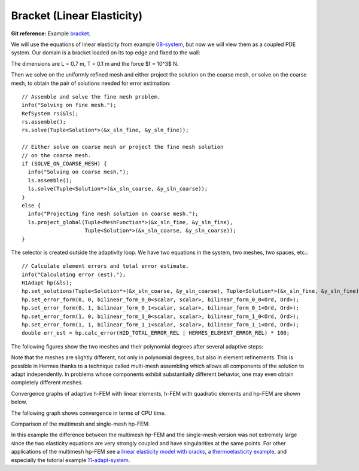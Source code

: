 Bracket (Linear Elasticity)
---------------------------

**Git reference:** Example `bracket <http://git.hpfem.org/hermes.git/tree/HEAD:/hermes2d/examples/bracket>`_.

We will use the equations of linear elasticity from example 
`08-system <http://git.hpfem.org/hermes.git/tree/HEAD:/hermes2d/tutorial/08-system>`_, but
now we will view them as a coupled PDE system.
Our domain is a bracket loaded on its top edge and fixed to the wall:

.. math::
    :nowrap:

    \begin{eqnarray*}   \bfu \!&=&\! 0 \ \ \ \ \ \rm{on}\ \Gamma_1  \\   \dd{u_2}{n} \!&=&\! f \ \ \ \ \ \rm{on}\ \Gamma_2 \\   \dd{u_1}{n} = \dd{u_2}{n} \!&=&\! 0 \ \ \ \ \ \rm{elsewhere.} \end{eqnarray*}

The dimensions are L = 0.7 m, T = 0.1 m and the force $f = 10^3$ N.

.. image:: example-bracket/bracket.png
   :align: center
   :width: 400
   :height: 400
   :alt: Computational domain for the elastic bracket problem.

Then we solve on the uniformly refined mesh and either project 
the solution on the coarse mesh, or solve on the coarse mesh,
to obtain the pair of solutions needed for error estimation::

    // Assemble and solve the fine mesh problem.
    info("Solving on fine mesh.");
    RefSystem rs(&ls);
    rs.assemble();
    rs.solve(Tuple<Solution*>(&x_sln_fine, &y_sln_fine));

    // Either solve on coarse mesh or project the fine mesh solution 
    // on the coarse mesh.
    if (SOLVE_ON_COARSE_MESH) {
      info("Solving on coarse mesh.");
      ls.assemble();
      ls.solve(Tuple<Solution*>(&x_sln_coarse, &y_sln_coarse));
    }
    else {
      info("Projecting fine mesh solution on coarse mesh.");
      ls.project_global(Tuple<MeshFunction*>(&x_sln_fine, &y_sln_fine), 
                        Tuple<Solution*>(&x_sln_coarse, &y_sln_coarse));
    }

The selector is created outside the adaptivity loop. We have two equations in the system, two meshes, two spaces, etc.:

::

    // Calculate element errors and total error estimate.
    info("Calculating error (est).");
    H1Adapt hp(&ls);
    hp.set_solutions(Tuple<Solution*>(&x_sln_coarse, &y_sln_coarse), Tuple<Solution*>(&x_sln_fine, &y_sln_fine));
    hp.set_error_form(0, 0, bilinear_form_0_0<scalar, scalar>, bilinear_form_0_0<Ord, Ord>);
    hp.set_error_form(0, 1, bilinear_form_0_1<scalar, scalar>, bilinear_form_0_1<Ord, Ord>);
    hp.set_error_form(1, 0, bilinear_form_1_0<scalar, scalar>, bilinear_form_1_0<Ord, Ord>);
    hp.set_error_form(1, 1, bilinear_form_1_1<scalar, scalar>, bilinear_form_1_1<Ord, Ord>);
    double err_est = hp.calc_error(H2D_TOTAL_ERROR_REL | HERMES_ELEMENT_ERROR_REL) * 100;

The following figures show the two meshes and their polynomial
degrees after several adaptive steps: 

.. image:: example-bracket/sys-xorders.png
   :align: left
   :width: 300
   :height: 300
   :alt: $x$ displacement -- mesh and polynomial degrees.

.. image:: example-bracket/sys-yorders.png
   :align: right
   :width: 300
   :height: 300
   :alt: $y$ displacement -- mesh and polynomial degrees.

.. raw:: html

   <hr style="clear: both; visibility: hidden;">


Note that the meshes are slightly different, not only in
polynomial degrees, but also in element refinements. This is possible in Hermes thanks to
a technique called multi-mesh assembling which allows
all components of the solution to adapt independently. In problems whose components exhibit
substantially different behavior, one may even obtain completely different meshes.

Convergence graphs of adaptive h-FEM with linear elements, h-FEM with quadratic elements
and hp-FEM are shown below.

.. image:: example-bracket/conv_dof.png
   :align: center
   :width: 600
   :height: 400
   :alt: DOF convergence graph for tutorial example 11-adapt-system.

The following graph shows convergence in terms of CPU time. 

.. image:: example-bracket/conv_cpu.png
   :align: center
   :width: 600
   :height: 400
   :alt: CPU convergence graph for example bracket

Comparison of the multimesh and single-mesh hp-FEM: 

.. image:: example-bracket/conv_compar_dof.png
   :align: center
   :width: 600
   :height: 400
   :alt: comparison of multimesh and single mesh hp-FEM

.. image:: example-bracket/conv_compar_cpu.png
   :align: center
   :width: 600
   :height: 400
   :alt: comparison of multimesh and single mesh hp-FEM

In this example the difference between the multimesh *hp*-FEM and the single-mesh
version was not extremely large since the two elasticity equations are very 
strongly coupled and have singularities at the same points. 
For other applications of the multimesh hp-FEM see a `linear elasticity model with cracks 
<http://hpfem.org/hermes/doc/src/hermes2d/examples.html#crack>`_, 
a `thermoelasticity example <http://hpfem.org/hermes/doc/src/hermes2d/examples.html#thermoelasticity>`_,
and especially the tutorial 
example `11-adapt-system <http://hpfem.org/hermes/doc/src/hermes2d/tutorial-2.html#adaptivity-for-systems-and-the-multimesh-hp-fem>`_.
